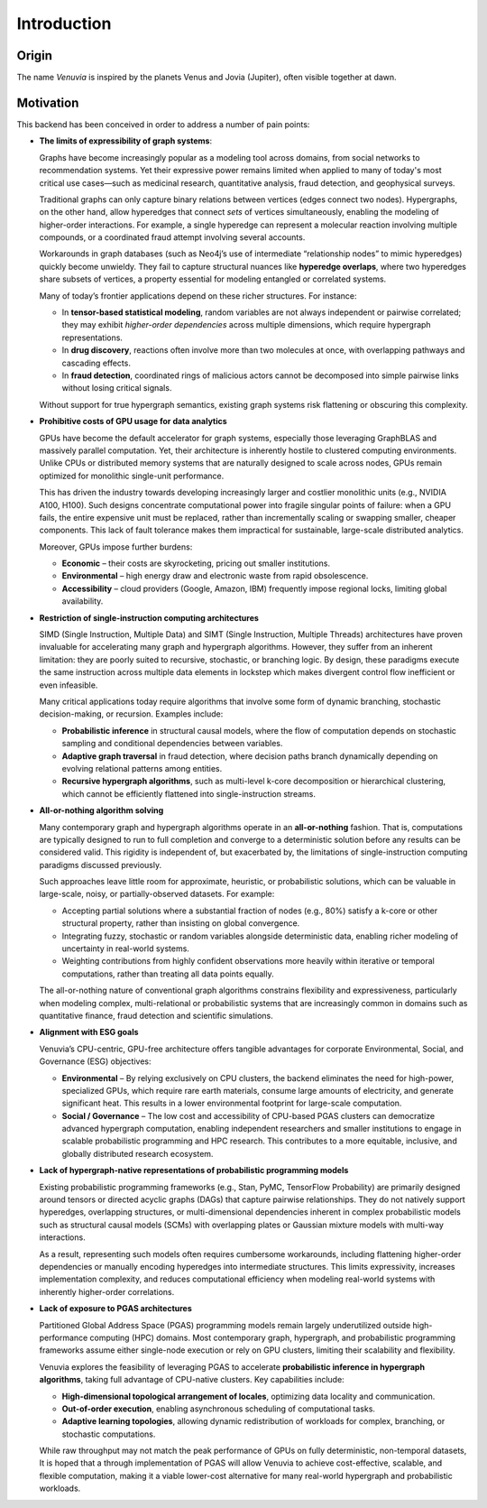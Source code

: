 Introduction
===========================

Origin
-----------------------

The name *Venuvia* is inspired by the planets Venus and Jovia (Jupiter), often visible together 
at dawn.

Motivation
-----------------------

This backend has been conceived in order to address a number of pain points:

- **The limits of expressibility of graph systems**: 

  Graphs have become increasingly popular as a modeling tool across domains, from social networks to recommendation systems. Yet their expressive power remains limited when applied to many of today's most critical use cases—such as medicinal research, quantitative analysis, fraud detection, and geophysical surveys.

  Traditional graphs can only capture binary relations between vertices (edges connect two nodes). Hypergraphs, on the other hand, allow hyperedges that connect *sets* of vertices simultaneously, enabling the modeling of higher-order interactions. For example, a single hyperedge can represent a molecular reaction involving multiple compounds, or a coordinated fraud attempt involving several accounts.

  Workarounds in graph databases (such as Neo4j’s use of intermediate “relationship nodes” to mimic hyperedges) quickly become unwieldy. They fail to capture structural nuances like **hyperedge overlaps**, where two hyperedges share subsets of vertices, a property essential for modeling entangled or correlated systems.

  Many of today’s frontier applications depend on these richer structures. For instance:

  - In **tensor-based statistical modeling**, random variables are not always independent or pairwise correlated; they may exhibit *higher-order dependencies* across multiple dimensions, which require hypergraph representations.  
  - In **drug discovery**, reactions often involve more than two molecules at once, with overlapping pathways and cascading effects.  
  - In **fraud detection**, coordinated rings of malicious actors cannot be decomposed into simple pairwise links without losing critical signals.

  Without support for true hypergraph semantics, existing graph systems risk flattening or obscuring this complexity.

- **Prohibitive costs of GPU usage for data analytics**

  GPUs have become the default accelerator for graph systems, especially those leveraging
  GraphBLAS and massively parallel computation. Yet, their architecture is inherently
  hostile to clustered computing environments. Unlike CPUs or distributed memory
  systems that are naturally designed to scale across nodes, GPUs remain optimized for
  monolithic single-unit performance.  

  This has driven the industry towards developing increasingly larger and costlier 
  monolithic units (e.g., NVIDIA A100, H100). Such designs concentrate computational 
  power into fragile singular points of failure: when a GPU fails, the entire expensive 
  unit must be replaced, rather than incrementally scaling or swapping smaller, cheaper 
  components. This lack of fault tolerance makes them impractical for sustainable, 
  large-scale distributed analytics.   

  Moreover, GPUs impose further burdens:  

  - **Economic** – their costs are skyrocketing, pricing out smaller institutions.  
  - **Environmental** – high energy draw and electronic waste from rapid obsolescence.  
  - **Accessibility** – cloud providers (Google, Amazon, IBM) frequently impose regional locks, 
    limiting global availability.

- **Restriction of single-instruction computing architectures**

  SIMD (Single Instruction, Multiple Data) and SIMT (Single Instruction, Multiple Threads) 
  architectures have proven invaluable for accelerating many graph and hypergraph algorithms. 
  However, they suffer from an inherent limitation: they are poorly suited to recursive, 
  stochastic, or branching logic. By design, these paradigms execute the same instruction 
  across multiple data elements in lockstep which makes divergent control flow inefficient 
  or even infeasible.  

  Many critical applications today require algorithms that involve some form of dynamic branching, 
  stochastic decision-making, or recursion. Examples include:

  - **Probabilistic inference** in structural causal models, where the flow of computation 
    depends on stochastic sampling and conditional dependencies between variables.  
  - **Adaptive graph traversal** in fraud detection, where decision paths branch dynamically 
    depending on evolving relational patterns among entities.  
  - **Recursive hypergraph algorithms**, such as multi-level k-core decomposition or 
    hierarchical clustering, which cannot be efficiently flattened into single-instruction streams.

- **All-or-nothing algorithm solving**

  Many contemporary graph and hypergraph algorithms operate in an **all-or-nothing** fashion. 
  That is, computations are typically designed to run to full completion and converge to a 
  deterministic solution before any results can be considered valid. This rigidity is 
  independent of, but exacerbated by, the limitations of single-instruction computing 
  paradigms discussed previously.  

  Such approaches leave little room for approximate, heuristic, or probabilistic solutions, 
  which can be valuable in large-scale, noisy, or partially-observed datasets. For example:

  - Accepting partial solutions where a substantial fraction of nodes (e.g., 80%) satisfy 
    a k-core or other structural property, rather than insisting on global convergence.  
  - Integrating fuzzy, stochastic or random variables alongside deterministic data, 
    enabling richer modeling of uncertainty in real-world systems.  
  - Weighting contributions from highly confident observations more heavily within iterative 
    or temporal computations, rather than treating all data points equally.  

  The all-or-nothing nature of conventional graph algorithms constrains flexibility and 
  expressiveness, particularly when modeling complex, multi-relational or probabilistic 
  systems that are increasingly common in domains such as quantitative finance, fraud 
  detection and scientific simulations.

- **Alignment with ESG goals**

  Venuvia’s CPU-centric, GPU-free architecture offers tangible advantages for corporate 
  Environmental, Social, and Governance (ESG) objectives:

  - **Environmental** – By relying exclusively on CPU clusters, the backend eliminates 
    the need for high-power, specialized GPUs, which require rare earth materials, consume 
    large amounts of electricity, and generate significant heat. This results in a lower 
    environmental footprint for large-scale computation.  

  - **Social / Governance** – The low cost and accessibility of CPU-based PGAS clusters 
    can democratize advanced hypergraph computation, enabling independent researchers and 
    smaller institutions to engage in scalable probabilistic programming and HPC research. 
    This contributes to a more equitable, inclusive, and globally distributed research 
    ecosystem.  

- **Lack of hypergraph-native representations of probabilistic programming models**

  Existing probabilistic programming frameworks (e.g., Stan, PyMC, TensorFlow Probability) 
  are primarily designed around tensors or directed acyclic graphs (DAGs) that capture 
  pairwise relationships. They do not natively support hyperedges, overlapping structures, 
  or multi-dimensional dependencies inherent in complex probabilistic models such as 
  structural causal models (SCMs) with overlapping plates or Gaussian mixture models with 
  multi-way interactions.  

  As a result, representing such models often requires cumbersome workarounds, including 
  flattening higher-order dependencies or manually encoding hyperedges into intermediate 
  structures. This limits expressivity, increases implementation complexity, and reduces 
  computational efficiency when modeling real-world systems with inherently higher-order 
  correlations.

- **Lack of exposure to PGAS architectures**

  Partitioned Global Address Space (PGAS) programming models remain largely underutilized 
  outside high-performance computing (HPC) domains. Most contemporary graph, hypergraph, 
  and probabilistic programming frameworks assume either single-node execution or rely on 
  GPU clusters, limiting their scalability and flexibility.  

  Venuvia explores the feasibility of leveraging PGAS to accelerate **probabilistic inference 
  in hypergraph algorithms**, taking full advantage of CPU-native clusters. Key capabilities 
  include:

  - **High-dimensional topological arrangement of locales**, optimizing data locality 
    and communication.  
  - **Out-of-order execution**, enabling asynchronous scheduling of computational tasks.  
  - **Adaptive learning topologies**, allowing dynamic redistribution of workloads for 
    complex, branching, or stochastic computations.  

  While raw throughput may not match the peak performance of GPUs on fully deterministic, 
  non-temporal datasets, It is hoped that a through implementation of PGAS will allow Venuvia to achieve cost-effective, scalable, and 
  flexible computation, making it a viable lower-cost alternative for many real-world 
  hypergraph and probabilistic workloads.


